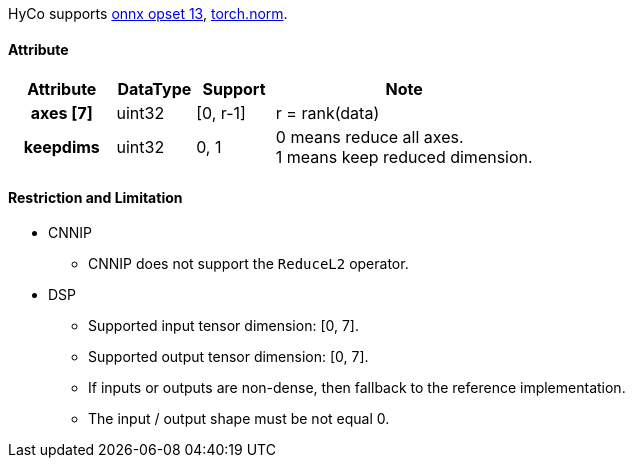 HyCo supports https://github.com/onnx/onnx/blob/main/docs/Operators.md#ReduceL2[onnx opset 13], https://pytorch.org/docs/stable/generated/torch.norm.html[torch.norm].

==== Attribute

[width="100%", cols="^.^20%h,^.^15%,^.^15%,.^50%", options="header"]
|===
|*Attribute* |*DataType* |*Support* |*Note*

|axes [7] |uint32 |[0, r-1] |r = rank(data)
|keepdims |uint32 |0, 1 a| 0 means reduce all axes. +
1 means keep reduced dimension.
|===

==== Restriction and Limitation

* CNNIP
** CNNIP does not support the `ReduceL2` operator.

* DSP
** Supported input tensor dimension: [0, 7].
** Supported output tensor dimension: [0, 7].
** If inputs or outputs are non-dense, then fallback to the reference implementation.
** The input / output shape must be not equal 0.
